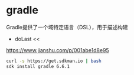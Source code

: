 * gradle

Gradle提供了一个域特定语言（DSL），用于描述构建


- doLast <<

https://www.jianshu.com/p/001abe1d8e95



#+BEGIN_SRC bash
curl -s https://get.sdkman.io | bash
sdk install gradle 6.6.1
#+END_SRC

